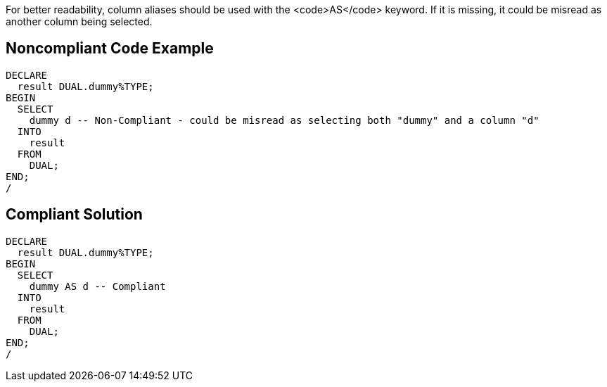 For better readability, column aliases should be used with the <code>AS</code> keyword. If it is missing, it could be misread as another column being selected.


== Noncompliant Code Example

----
DECLARE
  result DUAL.dummy%TYPE;
BEGIN
  SELECT
    dummy d -- Non-Compliant - could be misread as selecting both "dummy" and a column "d"
  INTO
    result
  FROM
    DUAL;
END;
/
----


== Compliant Solution

----
DECLARE
  result DUAL.dummy%TYPE;
BEGIN
  SELECT
    dummy AS d -- Compliant
  INTO
    result
  FROM
    DUAL;
END;
/
----

